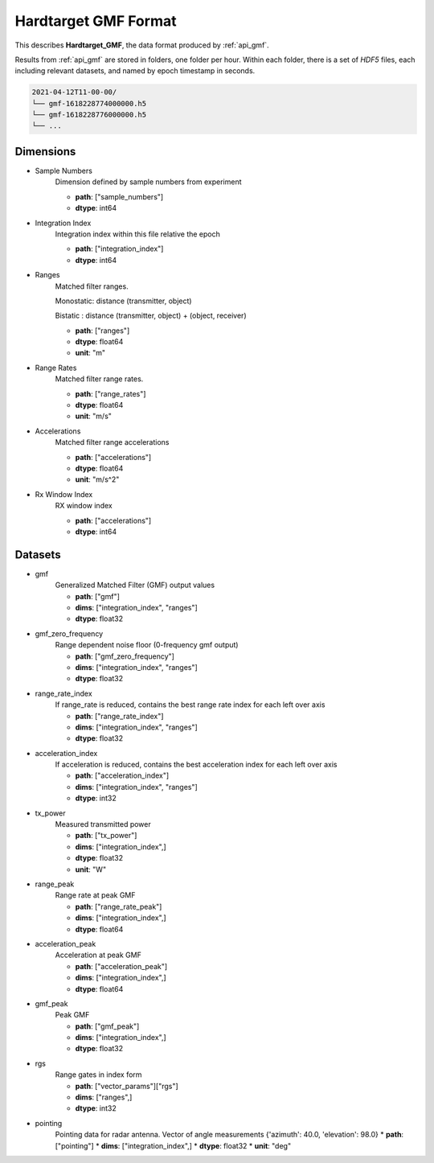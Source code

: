 
..  _format_gmf:

=====================
Hardtarget GMF Format
=====================


This describes **Hardtarget_GMF**, the data format produced by :ref:`api_gmf`.


Results from :ref:`api_gmf` are stored in folders, one folder per hour. Within
each folder, there is a set of *HDF5* files, each including relevant datasets,
and named by epoch timestamp in seconds.

..  code-block:: bash

    2021-04-12T11-00-00/
    └── gmf-1618228774000000.h5
    └── gmf-1618228776000000.h5
    └── ...


Dimensions
----------

* Sample Numbers
    Dimension defined by sample numbers from experiment

    * **path**: ["sample_numbers"]
    * **dtype**: int64

* Integration Index
    Integration index within this file relative the epoch

    * **path**: ["integration_index"]
    * **dtype**: int64

* Ranges
    Matched filter ranges. 
    
    Monostatic: distance (transmitter, object) 
    
    Bistatic : distance (transmitter, object) + (object, receiver)

    * **path**: ["ranges"]
    * **dtype**: float64
    * **unit**: "m"

* Range Rates
    Matched filter range rates.

    * **path**: ["range_rates"]
    * **dtype**: float64
    * **unit**: "m/s"

* Accelerations
    Matched filter range accelerations

    * **path**: ["accelerations"]
    * **dtype**: float64
    * **unit**: "m/s^2"

* Rx Window Index
    RX window index

    * **path**: ["accelerations"]
    * **dtype**: int64


Datasets
--------

* gmf
    Generalized Matched Filter (GMF) output values

    * **path**: ["gmf"]
    * **dims**: ["integration_index", "ranges"]
    * **dtype**: float32

* gmf_zero_frequency
    Range dependent noise floor (0-frequency gmf output)

    * **path**: ["gmf_zero_frequency"]
    * **dims**: ["integration_index", "ranges"]
    * **dtype**: float32

* range_rate_index
    If range_rate is reduced, contains the best range rate index for each left over axis

    * **path**: ["range_rate_index"]
    * **dims**: ["integration_index", "ranges"]
    * **dtype**: float32

* acceleration_index
    If acceleration is reduced, contains the best acceleration index for each left over axis

    * **path**: ["acceleration_index"]
    * **dims**: ["integration_index", "ranges"]
    * **dtype**: int32

* tx_power
    Measured transmitted power

    * **path**: ["tx_power"]
    * **dims**: ["integration_index",]
    * **dtype**: float32
    * **unit**: "W"

* range_peak
    Range rate at peak GMF

    * **path**: ["range_rate_peak"]
    * **dims**: ["integration_index",]
    * **dtype**: float64

* acceleration_peak
    Acceleration at peak GMF

    * **path**: ["acceleration_peak"]
    * **dims**: ["integration_index",]
    * **dtype**: float64

* gmf_peak
    Peak GMF

    * **path**: ["gmf_peak"]
    * **dims**: ["integration_index",]
    * **dtype**: float32

* rgs
    Range gates in index form

    * **path**: ["vector_params"]["rgs"]
    * **dims**: ["ranges",]
    * **dtype**: int32

* pointing
    Pointing data for radar antenna. 
    Vector of angle measurements {'azimuth': 40.0, 'elevation': 98.0}
    * **path**: ["pointing"]
    * **dims**: ["integration_index",]
    * **dtype**: float32
    * **unit**: "deg"


